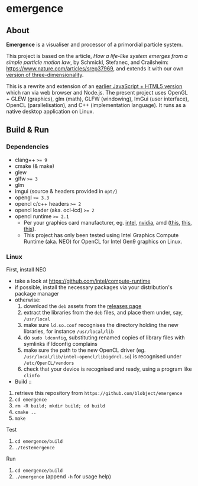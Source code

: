 * emergence

** About

*Emergence* is a visualiser and processor of a primordial particle system.

This project is based on the article, /How a life-like system emerges from a simple particle motion law/, by  Schmickl, Stefanec, and Crailsheim: https://www.nature.com/articles/srep37969, and extends it with our own [[https://zool33.uni-graz.at/artlife/pps_3d][version of three-dimensionality]].

This is a rewrite and extension of an [[https://github.com/blobject/mff/tree/master/emergence][earlier JavaScript + HTML5 version]] which ran via web browser and Node.js. The present project uses OpenGL + GLEW (graphics), glm (math), GLFW (windowing), ImGui (user interface), OpenCL (parallelisation), and C++ (implementation language). It runs as a native desktop application on Linux.

** Build & Run

*** Dependencies

- clang++ ~>= 9~
- cmake (& make)
- glew
- glfw ~>= 3~
- glm
- imgui (source & headers provided in =opt/=)
- opengl ~>= 3.3~
- opencl c/c++ headers ~>= 2~
- opencl loader (aka. ocl-icd) ~>= 2~
- opencl runtime ~>= 2.1~
  - Per your graphics card manufacturer, eg. [[https://software.intel.com/content/www/us/en/develop/articles/opencl-drivers.html][intel]], [[https://developer.nvidia.com/opencl][nvidia]], amd ([[https://www.amd.com/en/search?keyword=amdgpu-pro][this]], [[https://stackoverflow.com/questions/53070673/download-opencl-amd-app-sdk-3-0-for-windows-and-linux][this]], [[https://wiki.archlinux.org/index.php/AMDGPU_PRO][this]]).
  - This project has only been tested using Intel Graphics Compute Runtime (aka. NEO) for OpenCL for Intel Gen9 graphics on Linux.

*** Linux

- First, install NEO ::
- take a look at https://github.com/intel/compute-runtime
- if possible, install the necessary packages via your distribution's package manager
- otherwise:
  1. download the =deb= assets from the [[https://github.com/intel/compute-runtime/releases][releases page]]
  1. extract the libraries from the =deb= files, and place them under, say, =/usr/local=
  1. make sure =ld.so.conf= recognises the directory holding the new libraries, for instance =/usr/local/lib=
  1. do =sudo ldconfig=, substituting renamed copies of library files with symlinks if ldconfig complains
  1. make sure the path to the new OpenCL driver (eg. =/usr/local/lib/intel-opencl/libigdrcl.so=) is recognised under =/etc/OpenCL/vendors=
  1. check that your device is recognised and ready, using a program like ~clinfo~

- Build ::
1. retrieve this repository from =https://github.com/blobject/emergence=
1. ~cd emergence~
1. ~rm -R build; mkdir build; cd build~
1. ~cmake ..~
1. ~make~

- Test ::
1. ~cd emergence/build~
1. ~./testemergence~

- Run ::
1. ~cd emergence/build~
1. ~./emergence~ (append ~-h~ for usage help)

